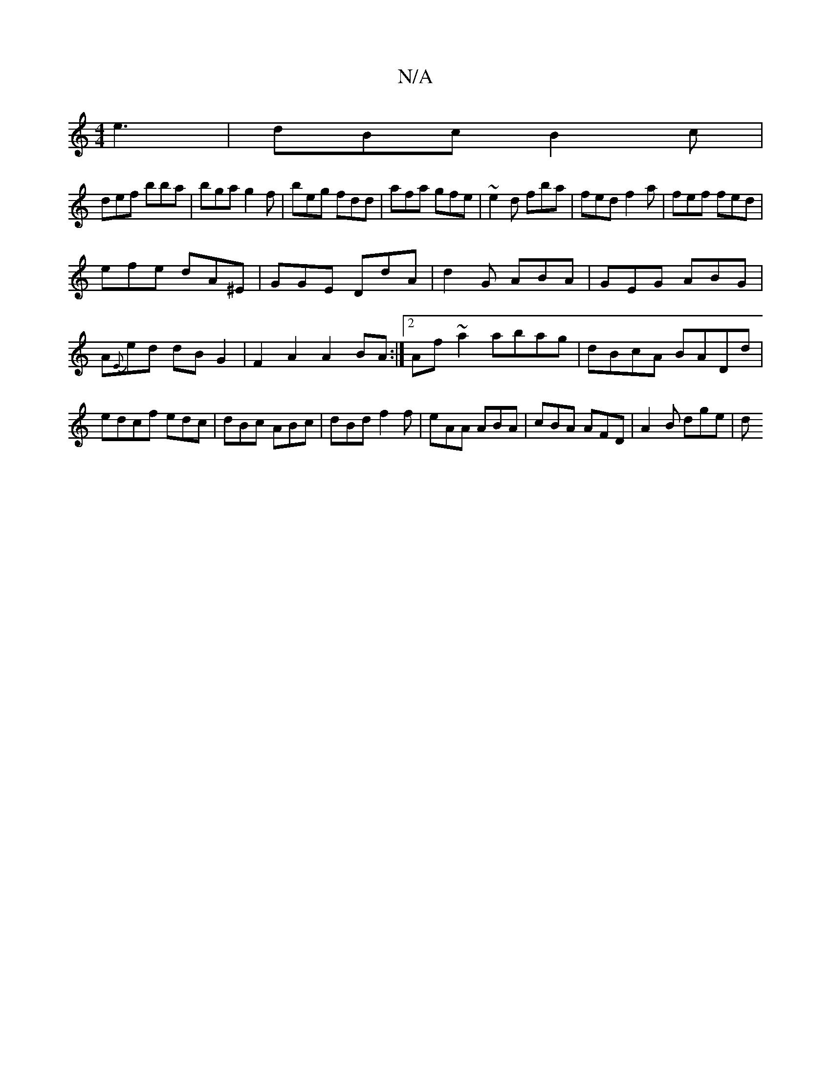X:1
T:N/A
M:4/4
R:N/A
K:Cmajor
 e3|dBc B2c|
def bba|bga g2f|beg fdd|afa gfe|~e2d fba|fed f2a|fef fed|
efe dA^E|GGE DdA|d2G ABA|GEG ABG|A{E}ed dBG2|F2A2 A2BA:|2 Af~a2 abag|dBcA BADd|edcf edc|dBc ABc|dBd f2f|eAA ABA|cBA AFD|A2B dge|d